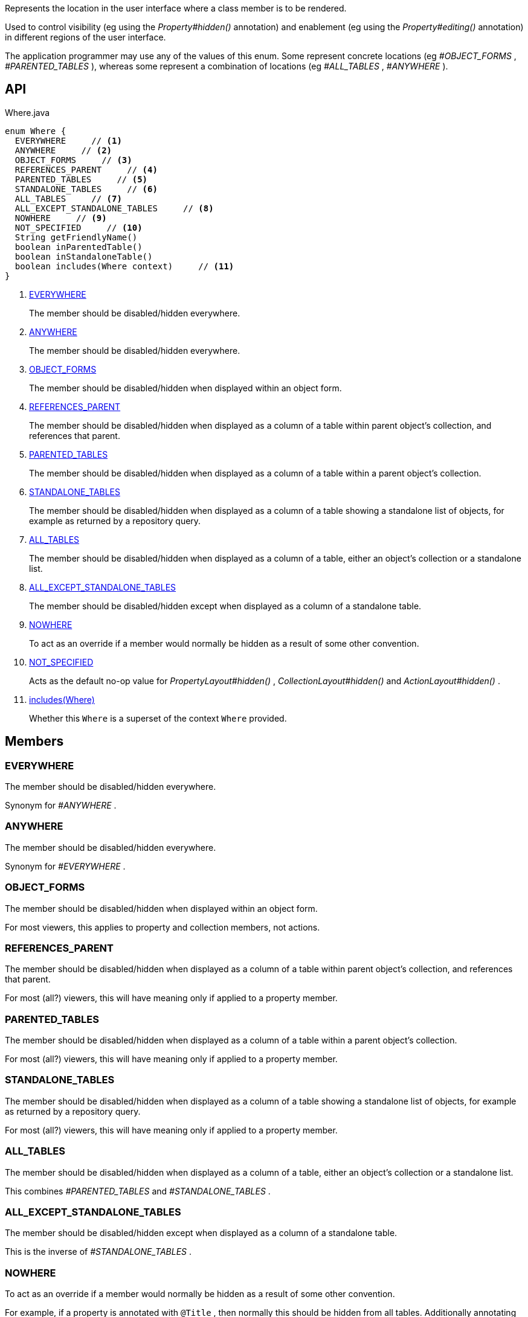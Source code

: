 :Notice: Licensed to the Apache Software Foundation (ASF) under one or more contributor license agreements. See the NOTICE file distributed with this work for additional information regarding copyright ownership. The ASF licenses this file to you under the Apache License, Version 2.0 (the "License"); you may not use this file except in compliance with the License. You may obtain a copy of the License at. http://www.apache.org/licenses/LICENSE-2.0 . Unless required by applicable law or agreed to in writing, software distributed under the License is distributed on an "AS IS" BASIS, WITHOUT WARRANTIES OR  CONDITIONS OF ANY KIND, either express or implied. See the License for the specific language governing permissions and limitations under the License.

Represents the location in the user interface where a class member is to be rendered.

Used to control visibility (eg using the _Property#hidden()_ annotation) and enablement (eg using the _Property#editing()_ annotation) in different regions of the user interface.

The application programmer may use any of the values of this enum. Some represent concrete locations (eg _#OBJECT_FORMS_ , _#PARENTED_TABLES_ ), whereas some represent a combination of locations (eg _#ALL_TABLES_ , _#ANYWHERE_ ).

== API

[source,java]
.Where.java
----
enum Where {
  EVERYWHERE     // <.>
  ANYWHERE     // <.>
  OBJECT_FORMS     // <.>
  REFERENCES_PARENT     // <.>
  PARENTED_TABLES     // <.>
  STANDALONE_TABLES     // <.>
  ALL_TABLES     // <.>
  ALL_EXCEPT_STANDALONE_TABLES     // <.>
  NOWHERE     // <.>
  NOT_SPECIFIED     // <.>
  String getFriendlyName()
  boolean inParentedTable()
  boolean inStandaloneTable()
  boolean includes(Where context)     // <.>
}
----

<.> xref:#EVERYWHERE[EVERYWHERE]
+
--
The member should be disabled/hidden everywhere.
--
<.> xref:#ANYWHERE[ANYWHERE]
+
--
The member should be disabled/hidden everywhere.
--
<.> xref:#OBJECT_FORMS[OBJECT_FORMS]
+
--
The member should be disabled/hidden when displayed within an object form.
--
<.> xref:#REFERENCES_PARENT[REFERENCES_PARENT]
+
--
The member should be disabled/hidden when displayed as a column of a table within parent object's collection, and references that parent.
--
<.> xref:#PARENTED_TABLES[PARENTED_TABLES]
+
--
The member should be disabled/hidden when displayed as a column of a table within a parent object's collection.
--
<.> xref:#STANDALONE_TABLES[STANDALONE_TABLES]
+
--
The member should be disabled/hidden when displayed as a column of a table showing a standalone list of objects, for example as returned by a repository query.
--
<.> xref:#ALL_TABLES[ALL_TABLES]
+
--
The member should be disabled/hidden when displayed as a column of a table, either an object's collection or a standalone list.
--
<.> xref:#ALL_EXCEPT_STANDALONE_TABLES[ALL_EXCEPT_STANDALONE_TABLES]
+
--
The member should be disabled/hidden except when displayed as a column of a standalone table.
--
<.> xref:#NOWHERE[NOWHERE]
+
--
To act as an override if a member would normally be hidden as a result of some other convention.
--
<.> xref:#NOT_SPECIFIED[NOT_SPECIFIED]
+
--
Acts as the default no-op value for _PropertyLayout#hidden()_ , _CollectionLayout#hidden()_ and _ActionLayout#hidden()_ .
--
<.> xref:#includes__Where[includes(Where)]
+
--
Whether this `Where` is a superset of the context `Where` provided.
--

== Members

[#EVERYWHERE]
=== EVERYWHERE

The member should be disabled/hidden everywhere.

Synonym for _#ANYWHERE_ .

[#ANYWHERE]
=== ANYWHERE

The member should be disabled/hidden everywhere.

Synonym for _#EVERYWHERE_ .

[#OBJECT_FORMS]
=== OBJECT_FORMS

The member should be disabled/hidden when displayed within an object form.

For most viewers, this applies to property and collection members, not actions.

[#REFERENCES_PARENT]
=== REFERENCES_PARENT

The member should be disabled/hidden when displayed as a column of a table within parent object's collection, and references that parent.

For most (all?) viewers, this will have meaning only if applied to a property member.

[#PARENTED_TABLES]
=== PARENTED_TABLES

The member should be disabled/hidden when displayed as a column of a table within a parent object's collection.

For most (all?) viewers, this will have meaning only if applied to a property member.

[#STANDALONE_TABLES]
=== STANDALONE_TABLES

The member should be disabled/hidden when displayed as a column of a table showing a standalone list of objects, for example as returned by a repository query.

For most (all?) viewers, this will have meaning only if applied to a property member.

[#ALL_TABLES]
=== ALL_TABLES

The member should be disabled/hidden when displayed as a column of a table, either an object's collection or a standalone list.

This combines _#PARENTED_TABLES_ and _#STANDALONE_TABLES_ .

[#ALL_EXCEPT_STANDALONE_TABLES]
=== ALL_EXCEPT_STANDALONE_TABLES

The member should be disabled/hidden except when displayed as a column of a standalone table.

This is the inverse of _#STANDALONE_TABLES_ .

[#NOWHERE]
=== NOWHERE

To act as an override if a member would normally be hidden as a result of some other convention.

For example, if a property is annotated with `@Title` , then normally this should be hidden from all tables. Additionally annotating with `@Hidden(where=Where.NOWHERE)` overrides this.

[#NOT_SPECIFIED]
=== NOT_SPECIFIED

Acts as the default no-op value for _PropertyLayout#hidden()_ , _CollectionLayout#hidden()_ and _ActionLayout#hidden()_ .

[#includes__Where]
=== includes(Where)

Whether this `Where` is a superset of the context `Where` provided.

For example, _#ALL_TABLES_ includes _#STANDALONE_TABLES_ ; _#ANYWHERE_ includes all others.
